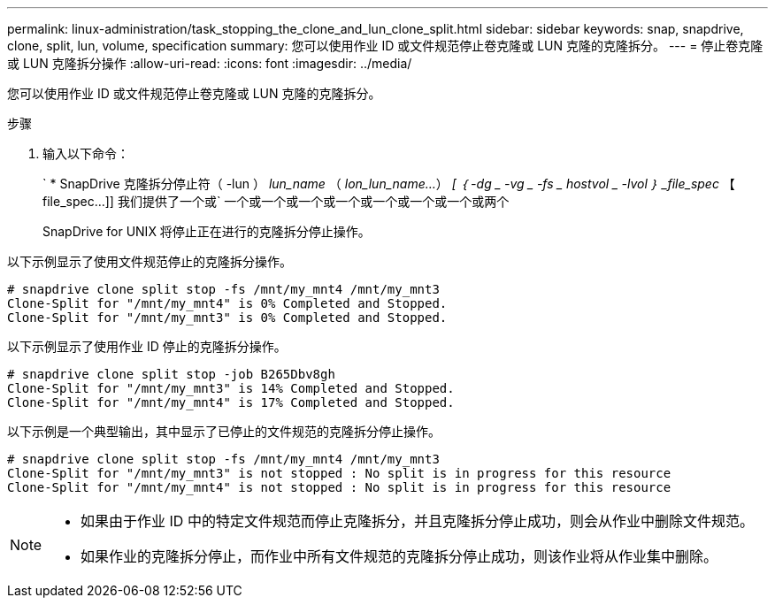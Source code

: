 ---
permalink: linux-administration/task_stopping_the_clone_and_lun_clone_split.html 
sidebar: sidebar 
keywords: snap, snapdrive, clone, split, lun, volume, specification 
summary: 您可以使用作业 ID 或文件规范停止卷克隆或 LUN 克隆的克隆拆分。 
---
= 停止卷克隆或 LUN 克隆拆分操作
:allow-uri-read: 
:icons: font
:imagesdir: ../media/


[role="lead"]
您可以使用作业 ID 或文件规范停止卷克隆或 LUN 克隆的克隆拆分。

.步骤
. 输入以下命令：
+
` * SnapDrive 克隆拆分停止符（ -lun ） _lun_name_ （ _lon_lun_name..._） _[ ｛ -dg _ -vg _ -fs _ hostvol _ -lvol ｝ _file_spec_ 【 file_spec...]] 我们提供了一个或` 一个或一个或一个或一个或一个或一个或一个或两个

+
SnapDrive for UNIX 将停止正在进行的克隆拆分停止操作。



以下示例显示了使用文件规范停止的克隆拆分操作。

[listing]
----
# snapdrive clone split stop -fs /mnt/my_mnt4 /mnt/my_mnt3
Clone-Split for "/mnt/my_mnt4" is 0% Completed and Stopped.
Clone-Split for "/mnt/my_mnt3" is 0% Completed and Stopped.
----
以下示例显示了使用作业 ID 停止的克隆拆分操作。

[listing]
----
# snapdrive clone split stop -job B265Dbv8gh
Clone-Split for "/mnt/my_mnt3" is 14% Completed and Stopped.
Clone-Split for "/mnt/my_mnt4" is 17% Completed and Stopped.
----
以下示例是一个典型输出，其中显示了已停止的文件规范的克隆拆分停止操作。

[listing]
----
# snapdrive clone split stop -fs /mnt/my_mnt4 /mnt/my_mnt3
Clone-Split for "/mnt/my_mnt3" is not stopped : No split is in progress for this resource
Clone-Split for "/mnt/my_mnt4" is not stopped : No split is in progress for this resource
----
[NOTE]
====
* 如果由于作业 ID 中的特定文件规范而停止克隆拆分，并且克隆拆分停止成功，则会从作业中删除文件规范。
* 如果作业的克隆拆分停止，而作业中所有文件规范的克隆拆分停止成功，则该作业将从作业集中删除。


====